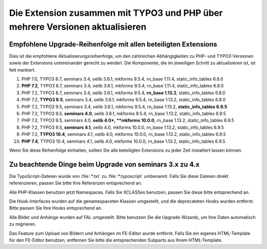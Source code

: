 =============================================================================
Die Extension zusammen mit TYPO3 und PHP über mehrere Versionen aktualisieren
=============================================================================

Empfohlene Upgrade-Reihenfolge mit allen beteiligten Extensions
===============================================================

Dies ist die empfohlene Aktualisierungsreihenfolge, um den zahlreichen
Abhängigkeiten zu PHP- und TYPO3-Versionen sowie der Extensions untereinander
gerecht zu werden. Die Komponente, die im jeweiligen Schritt zu aktualisieren
ist, ist fett markiert.

#. PHP 7.0, TYPO3 8.7, seminars 3.4, oelib 3.6.1, mkforms 9.5.4,
   rn\_base 1.11.4, static\_info\_tables 6.8.0
#. **PHP 7.2**, TYPO3 8.7, seminars 3.4, oelib 3.6.1, mkforms 9.5.4,
   rn\_base 1.11.4, static\_info\_tables 6.8.0
#. PHP 7.2, TYPO3 8.7, seminars 3.4, oelib 3.6.1, mkforms 9.5.4,
   **rn\_base 1.13.2**, static\_info\_tables 6.8.0
#. PHP 7.2, **TYPO3 9.5**, seminars 3.4, oelib 3.6.1, mkforms 9.5.4,
   rn\_base 1.13.2, static\_info\_tables 6.8.0
#. PHP 7.2, TYPO3 9.5, seminars 3.4, oelib 3.6.1, mkforms 9.5.4,
   rn\_base 1.13.2, **static\_info\_tables 6.9.5**
#. PHP 7.2, TYPO3 9.5, **seminars 4.0**, oelib 3.6.1, mkforms 9.5.4,
   rn\_base 1.13.2, static\_info\_tables 6.9.5
#. PHP 7.2, TYPO3 9.5, seminars 4.0, **oelib 4.0*, **mkforms 10.0.0**,
   rn\_base 1.13.2, static\_info\_tables 6.9.5
#. PHP 7.2, TYPO3 9.5, **seminars 4.1**, oelib 4.0, mkforms 10.0.0,
   rn\_base 1.13.2, static\_info\_tables 6.9.5
#. PHP 7.2, **TYPO3 10.4**, seminars 4.1, oelib 4.0, mkforms 10.0.0,
   rn\_base 1.13.2, static\_info\_tables 6.9.5
#. **PHP 7.4**, TYPO3 10.4, seminars 4.1, oelib 4.0, mkforms 10.0.0,
   rn\_base 1.13.2, static\_info\_tables 6.9.5

Wenn Sie diese Reihenfolge einhalten, sollten Sie alle beteiligten Extensions
zu jeder Zeit installiert lassen können.

Zu beachtende Dinge beim Upgrade von seminars 3.x zu 4.x
========================================================

Die TypoScript-Dateien wurde von :file:`*.txt` zu :file:`*.typoscript`
umbenannt. Falls Sie diese Dateien direkt referenzieren, passen Sie bitte
Ihre Referenzen entsprechend an.

Alle PHP-Klassen benutzen jetzt Namespaces. Falls Sie XCLASSes benutzen,
passen Sie diese bitte entsprechend an.

Die Hook-Interfaces wurden auf die genamespaceten Klassen umgestellt, und die
deprecateten Hooks wurden entfernt. Bitte passen Sie Ihre Hooks entsprechend an.

Alle Bilder und Anhänge wurden auf FAL umgestellt. Bitte benutzen Sie die
Upgrade-Wizards, um Ihre Daten automatisch zu migrieren.

Das Feature zum Upload von Bildern und Anhängen im FE-Editor wurde entfernt.
Falls Sie ein eigenes HTML-Template für den FE-Editor benutzen, entfernen
Sie bitte die entsprechenden Subparts aus Ihrem HTML-Template.
